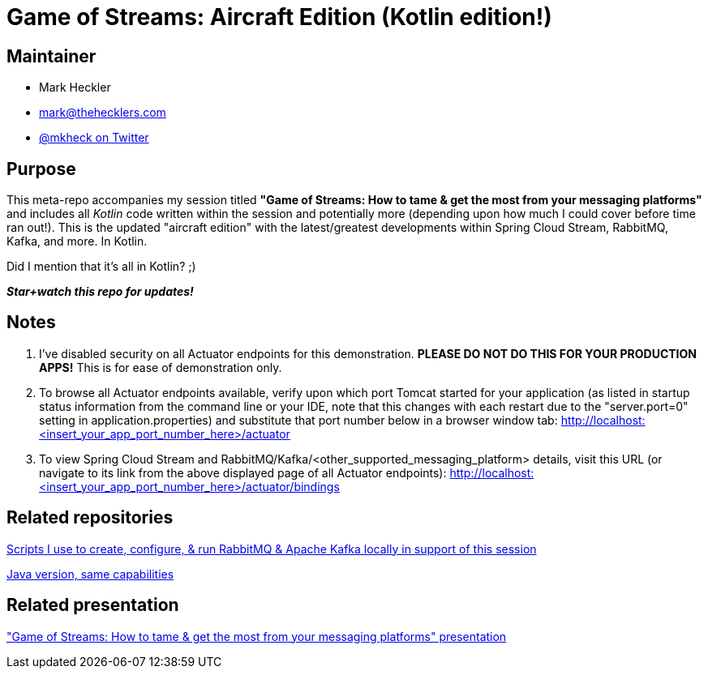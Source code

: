 = Game of Streams: Aircraft Edition (Kotlin edition!)

== Maintainer

* Mark Heckler
* mailto:mark@thehecklers.com[mark@thehecklers.com]
* https://twitter.com/mkheck[@mkheck on Twitter]

== Purpose

This meta-repo accompanies my session titled *"Game of Streams: How to tame & get the most from your messaging platforms"* and includes all _Kotlin_ code written within the session and potentially more (depending upon how much I could cover before time ran out!). This is the updated "aircraft edition" with the latest/greatest developments within Spring Cloud Stream, RabbitMQ, Kafka, and more. In Kotlin.

Did I mention that it's all in Kotlin? ;)

*_Star+watch this repo for updates!_*

== Notes

. I've disabled security on all Actuator endpoints for this demonstration. **PLEASE DO NOT DO THIS FOR YOUR PRODUCTION APPS!** This is for ease of demonstration only.
. To browse all Actuator endpoints available, verify upon which port Tomcat started for your application (as listed in startup status information from the command line or your IDE, note that this changes with each restart due to the "server.port=0" setting in application.properties) and substitute that port number below in a browser window tab: http://localhost:<insert_your_app_port_number_here>/actuator
. To view Spring Cloud Stream and RabbitMQ/Kafka/<other_supported_messaging_platform> details, visit this URL (or navigate to its link from the above displayed page of all Actuator endpoints): http://localhost:<insert_your_app_port_number_here>/actuator/bindings

== Related repositories

https://github.com/mkheck/LocalMessaging[Scripts I use to create, configure, & run RabbitMQ & Apache Kafka locally in support of this session]

https://github.com/mkheck/game-of-streams-aircraft-edition[Java version, same capabilities]

== Related presentation

https://speakerdeck.com/mkheck/game-of-streams["Game of Streams: How to tame & get the most from your messaging platforms" presentation]
